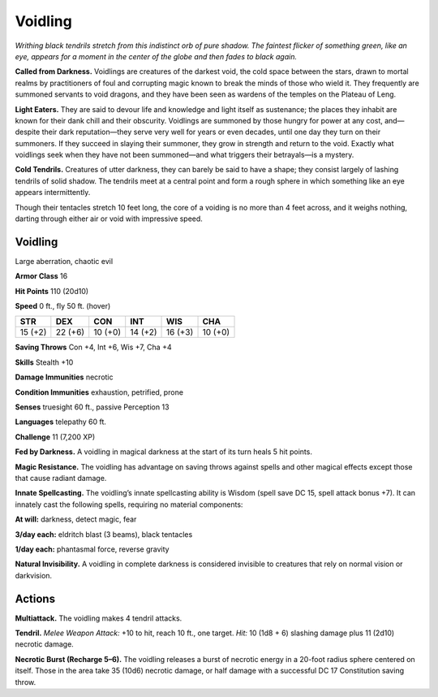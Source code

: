 
.. _tob:voidling:

Voidling
--------

*Writhing black tendrils stretch from this indistinct orb
of pure shadow. The faintest flicker of something
green, like an eye, appears for a moment in the
center of the globe and then fades to black again.*

**Called from Darkness.** Voidlings are creatures of
the darkest void, the cold space between the stars, drawn
to mortal realms by practitioners of foul and corrupting
magic known to break the minds of those who wield it.
They frequently are summoned servants to void dragons,
and they have been seen as wardens of the temples on the
Plateau of Leng.

**Light Eaters.** They are said to devour life and
knowledge and light itself as sustenance; the places they
inhabit are known for their dank chill and their obscurity.
Voidlings are summoned by those hungry for power at any
cost, and—despite their dark reputation—they serve very
well for years or even decades, until one day they turn on
their summoners. If they succeed in slaying their summoner,
they grow in strength and return to the void. Exactly what
voidlings seek when they have not been summoned—and
what triggers their betrayals—is a mystery.

**Cold Tendrils.** Creatures of utter darkness, they can
barely be said to have a shape; they consist largely of lashing
tendrils of solid shadow. The tendrils meet at a central point
and form a rough sphere in which something like an eye
appears intermittently.

Though their tentacles stretch 10 feet long, the core of a
voiding is no more than 4 feet across, and it weighs nothing,
darting through either air or void with impressive speed.

Voidling
~~~~~~~~

Large aberration, chaotic evil

**Armor Class** 16

**Hit Points** 110 (20d10)

**Speed** 0 ft., fly 50 ft. (hover)

+-----------+----------+-----------+-----------+-----------+-----------+
| STR       | DEX      | CON       | INT       | WIS       | CHA       |
+===========+==========+===========+===========+===========+===========+
| 15 (+2)   | 22 (+6)  | 10 (+0)   | 14 (+2)   | 16 (+3)   | 10 (+0)   |
+-----------+----------+-----------+-----------+-----------+-----------+

**Saving Throws** Con +4, Int +6, Wis +7, Cha +4

**Skills** Stealth +10

**Damage Immunities** necrotic

**Condition Immunities** exhaustion, petrified, prone

**Senses** truesight 60 ft., passive Perception 13

**Languages** telepathy 60 ft.

**Challenge** 11 (7,200 XP)

**Fed by Darkness.** A voidling in magical darkness at the start of
its turn heals 5 hit points.

**Magic Resistance.** The voidling has advantage on saving
throws against spells and other magical effects except those
that cause radiant damage.

**Innate Spellcasting.** The voidling’s innate spellcasting ability
is Wisdom (spell save DC 15, spell attack bonus +7). It can
innately cast the following spells, requiring no material
components:

**At will:** darkness, detect magic, fear

**3/day each:** eldritch blast (3 beams), black tentacles

**1/day each:** phantasmal force, reverse gravity

**Natural Invisibility.** A voidling in complete darkness is
considered invisible to creatures that rely on normal vision or
darkvision.

Actions
~~~~~~~

**Multiattack.** The voidling makes 4 tendril attacks.

**Tendril.** *Melee Weapon Attack:* +10 to hit, reach 10 ft., one
target. *Hit:* 10 (1d8 + 6) slashing damage plus 11 (2d10)
necrotic damage.

**Necrotic Burst (Recharge 5–6).** The voidling releases a burst of
necrotic energy in a 20-foot radius sphere centered on itself.
Those in the area take 35 (10d6) necrotic damage, or half
damage with a successful DC 17 Constitution saving throw.
